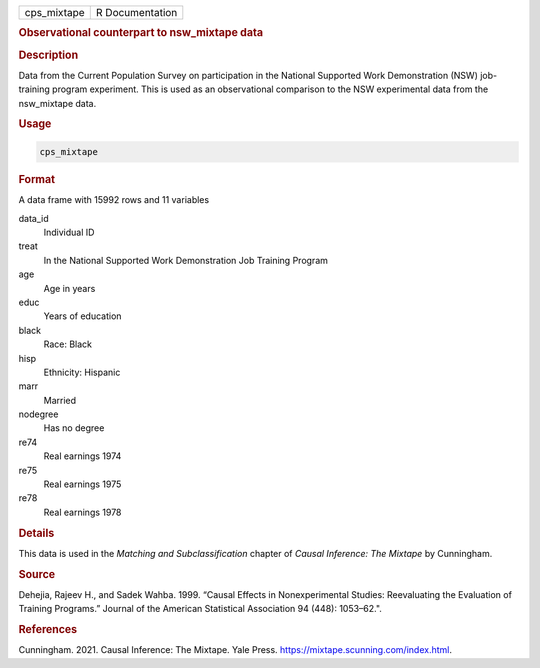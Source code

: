 .. container::

   =========== ===============
   cps_mixtape R Documentation
   =========== ===============

   .. rubric:: Observational counterpart to nsw_mixtape data
      :name: cps_mixtape

   .. rubric:: Description
      :name: description

   Data from the Current Population Survey on participation in the
   National Supported Work Demonstration (NSW) job-training program
   experiment. This is used as an observational comparison to the NSW
   experimental data from the nsw_mixtape data.

   .. rubric:: Usage
      :name: usage

   .. code:: R

      cps_mixtape

   .. rubric:: Format
      :name: format

   A data frame with 15992 rows and 11 variables

   data_id
      Individual ID

   treat
      In the National Supported Work Demonstration Job Training Program

   age
      Age in years

   educ
      Years of education

   black
      Race: Black

   hisp
      Ethnicity: Hispanic

   marr
      Married

   nodegree
      Has no degree

   re74
      Real earnings 1974

   re75
      Real earnings 1975

   re78
      Real earnings 1978

   .. rubric:: Details
      :name: details

   This data is used in the *Matching and Subclassification* chapter of
   *Causal Inference: The Mixtape* by Cunningham.

   .. rubric:: Source
      :name: source

   Dehejia, Rajeev H., and Sadek Wahba. 1999. “Causal Effects in
   Nonexperimental Studies: Reevaluating the Evaluation of Training
   Programs.” Journal of the American Statistical Association 94 (448):
   1053–62.".

   .. rubric:: References
      :name: references

   Cunningham. 2021. Causal Inference: The Mixtape. Yale Press.
   https://mixtape.scunning.com/index.html.
